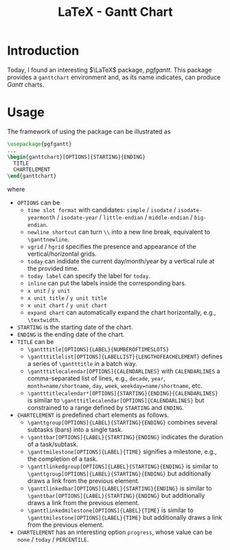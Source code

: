 #+TITLE: LaTeX - Gantt Chart

* Introduction
Today, I found an interesting $\LaTeX$ package, /pgfgantt/. This package provides a =ganttchart= environment and, as its name indicates, can produce /Gantt/ charts.
* Usage
The framework of using the package can be illustrated as
#+BEGIN_SRC latex :exports code
  \usepackage{pgfgantt}
  ...
  \begin{ganttchart}[OPTIONS]{STARTING}{ENDING}
    TITLE
    CHARTELEMENT
  \end{ganttchart}
#+END_SRC
where
- =OPTIONS= can be
  + =time slot format= with candidates: =simple= / =isodate= / =isodate-yearmonth= / =isodate-year= / =little-endian= / =middle-endian= / =big-endian=.
  + =newline shortcut= can turn =\\= into a new line break, equivalent to =\ganttnewline=.
  + =vgrid= / =hgrid= specifies the presence and appearance of the vertical/horizontal grids.
  + =today= can indidate the current day/month/year by a vertical rule at the provided time.
  + =today label= can specify the label for =today=.
  + =inline= can put the labels inside the corresponding bars.
  + =x unit= / =y unit=
  + =x unit title= / =y unit title=
  + =x unit chart= / =y unit chart=
  + =expand chart= can automatically expand the chart horizontally, e.g., =\textwidth=.
- =STARTING= is the starting date of the chart.
- =ENDING= is the ending date of the chart.
- =TITLE= can be
  + =\gantttitle[OPTIONS]{LABEL}{NUMBEROFTIMESLOTS}=
  + =\gantttitlelist[OPTIONS]{LABELLIST}{LENGTHOFEACHELEMENT}= defines a series of =\gantttitle= in a batch way.
  + =\gantttitlecalendar[OPTIONS]{CALENDARLINES}= with =CALENDARLINES= a comma-separated list of lines, e.g., =decade=, =year=, =month=name/shortname=, =day=, =week=, =weekday=name/shortname=, etc.
  + =\gantttitlecalendar*[OPTIONS]{STARTING}{ENDING}{CALENDARLINES}= is similar to =\gantttitlecalendar[OPTIONS]{CALENDARLINES}= but constrained to a range defined by =STARTING= and =ENDING=.
- =CHARTELEMENT= is predefined chart elements as follows.
  + =\ganttgroup[OPTIONS]{LABEL}{STARTING}{ENDING}= combines several subtasks (bars) into a single task.
  + =\ganttbar[OPTIONS]{LABEL}{STARTING}{ENDING}= indicates the duration of a task/subtask.
  + =\ganttmilestone[OPTIONS]{LABEL}{TIME}= signifies a milestone, e.g., the completion of a task.
  + =\ganttlinkedgroup[OPTIONS]{LABEL}{STARTING}{ENDING}= is similar to =\ganttgroup[OPTIONS]{LABEL}{STARTING}{ENDING}= but additionally draws a link from the previous element.
  + =\ganttlinkedbar[OPTIONS]{LABEL}{STARTING}{ENDING}= is similar to =\ganttbar[OPTIONS]{LABEL}{STARTING}{ENDING}= but additionally draws a link from the previous element.
  + =\ganttlinkedmilestone[OPTIONS]{LABEL}{TIME}= is similar to =\ganttmilestone[OPTIONS]{LABEL}{TIME}= but additionally draws a link from the previous element.
- =CHARTELEMENT= has an interesting option =progress=, whose value can be =none= / =today= / =PERCENTILE=.
